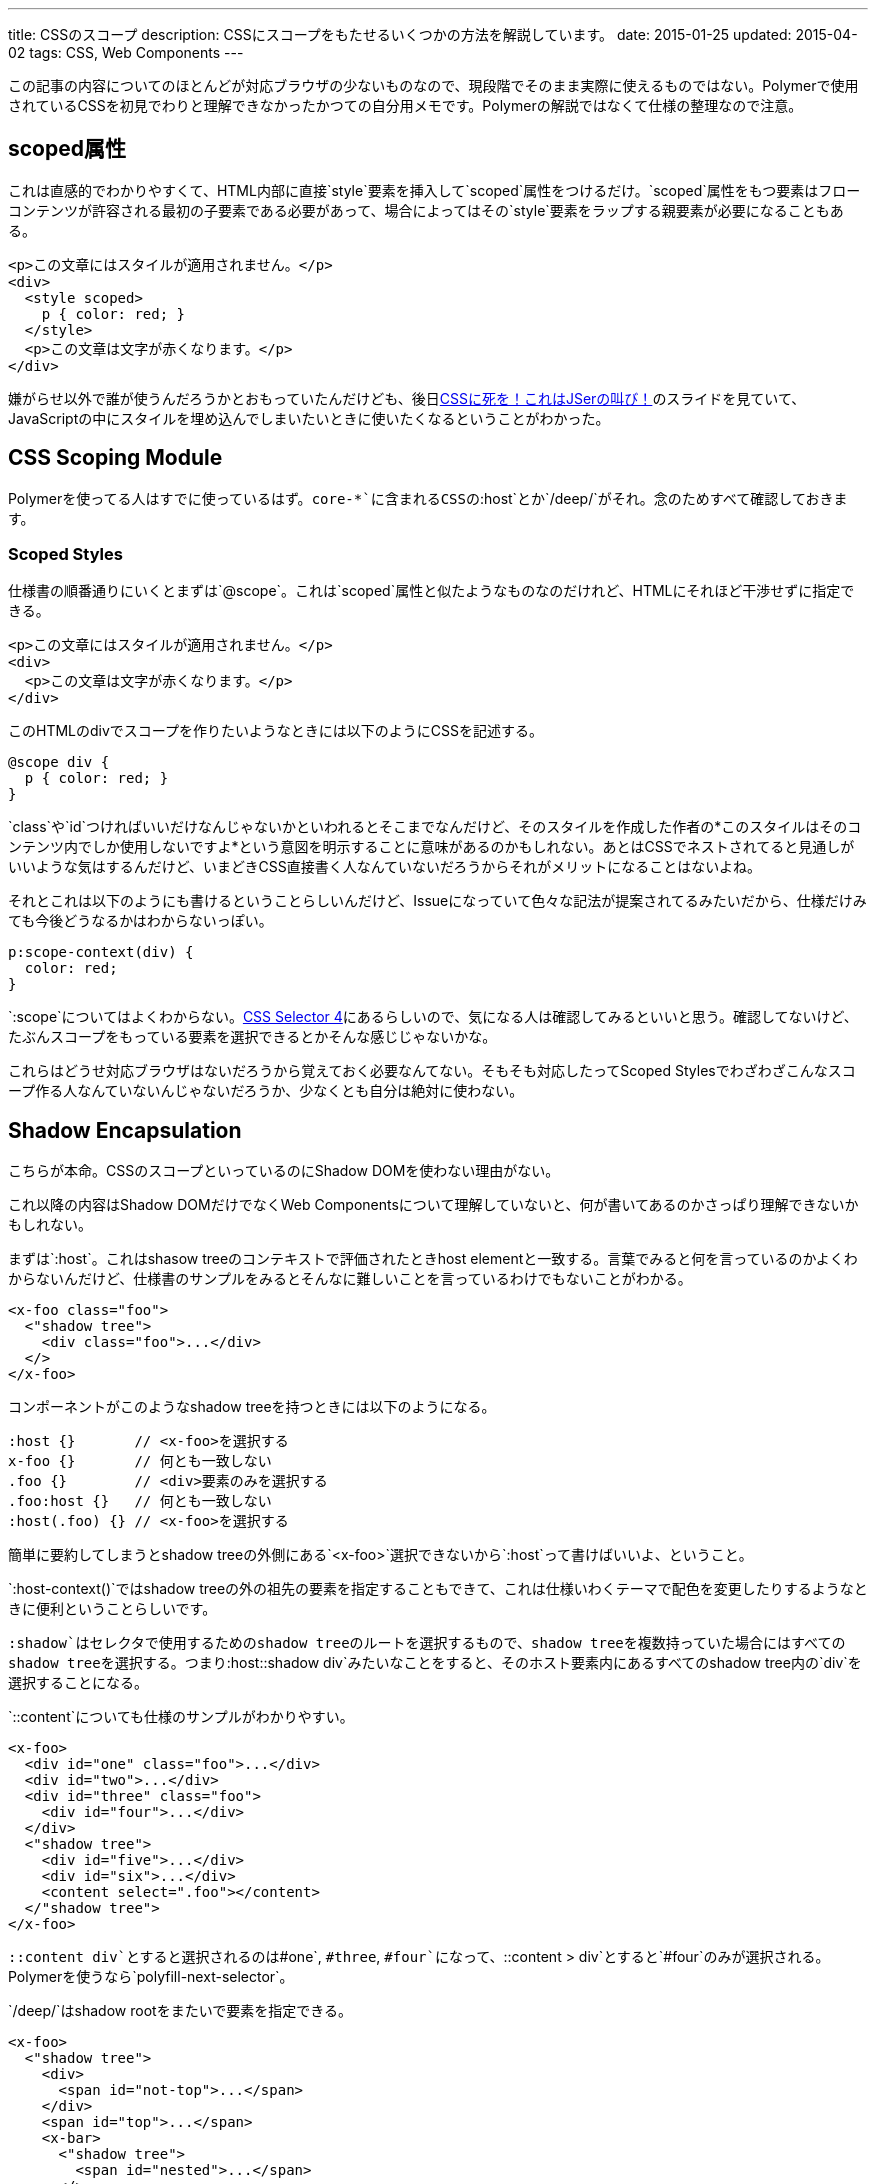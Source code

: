 ---
title: CSSのスコープ
description: CSSにスコープをもたせるいくつかの方法を解説しています。
date: 2015-01-25
updated: 2015-04-02
tags: CSS, Web Components
---

この記事の内容についてのほとんどが対応ブラウザの少ないものなので、現段階でそのまま実際に使えるものではない。Polymerで使用されているCSSを初見でわりと理解できなかったかつての自分用メモです。Polymerの解説ではなくて仕様の整理なので注意。



[[attr-scoped]]
== scoped属性

これは直感的でわかりやすくて、HTML内部に直接`style`要素を挿入して`scoped`属性をつけるだけ。`scoped`属性をもつ要素はフローコンテンツが許容される最初の子要素である必要があって、場合によってはその`style`要素をラップする親要素が必要になることもある。

[source,html]
----
<p>この文章にはスタイルが適用されません。</p>
<div>
  <style scoped>
    p { color: red; }
  </style>
  <p>この文章は文字が赤くなります。</p>
</div>
----

嫌がらせ以外で誰が使うんだろうかとおもっていたんだけども、後日link:http://0-9.sakura.ne.jp/pub/kbkz_tech/start.html[CSSに死を！これはJSerの叫び！]のスライドを見ていて、JavaScriptの中にスタイルを埋め込んでしまいたいときに使いたくなるということがわかった。



[[css-scoping-module]]
== CSS Scoping Module

Polymerを使ってる人はすでに使っているはず。`core-*`に含まれるCSSの`:host`とか`/deep/`がそれ。念のためすべて確認しておきます。

[[scoped-styles]]
=== Scoped Styles

仕様書の順番通りにいくとまずは`@scope`。これは`scoped`属性と似たようなものなのだけれど、HTMLにそれほど干渉せずに指定できる。

[source,html]
----
<p>この文章にはスタイルが適用されません。</p>
<div>
  <p>この文章は文字が赤くなります。</p>
</div>
----

このHTMLのdivでスコープを作りたいようなときには以下のようにCSSを記述する。

[source,css]
----
@scope div {
  p { color: red; }
}
----

`class`や`id`つければいいだけなんじゃないかといわれるとそこまでなんだけど、そのスタイルを作成した作者の*このスタイルはそのコンテンツ内でしか使用しないですよ*という意図を明示することに意味があるのかもしれない。あとはCSSでネストされてると見通しがいいような気はするんだけど、いまどきCSS直接書く人なんていないだろうからそれがメリットになることはないよね。

それとこれは以下のようにも書けるということらしいんだけど、Issueになっていて色々な記法が提案されてるみたいだから、仕様だけみても今後どうなるかはわからないっぽい。

[source,css]
----
p:scope-context(div) {
  color: red;
}
----

`:scope`についてはよくわからない。link:http://www.w3.org/TR/selectors4/[CSS Selector 4]にあるらしいので、気になる人は確認してみるといいと思う。確認してないけど、たぶんスコープをもっている要素を選択できるとかそんな感じじゃないかな。

これらはどうせ対応ブラウザはないだろうから覚えておく必要なんてない。そもそも対応したってScoped Stylesでわざわざこんなスコープ作る人なんていないんじゃないだろうか、少なくとも自分は絶対に使わない。



[[shadow-dom]]
== Shadow Encapsulation

こちらが本命。CSSのスコープといっているのにShadow DOMを使わない理由がない。

これ以降の内容はShadow DOMだけでなくWeb Componentsについて理解していないと、何が書いてあるのかさっぱり理解できないかもしれない。

まずは`:host`。これはshasow treeのコンテキストで評価されたときhost elementと一致する。言葉でみると何を言っているのかよくわからないんだけど、仕様書のサンプルをみるとそんなに難しいことを言っているわけでもないことがわかる。

[source,html]
----
<x-foo class="foo">
  <"shadow tree">
    <div class="foo">...</div>
  </>
</x-foo>
----

コンポーネントがこのようなshadow treeを持つときには以下のようになる。

[source,less]
----
:host {}       // <x-foo>を選択する
x-foo {}       // 何とも一致しない
.foo {}        // <div>要素のみを選択する
.foo:host {}   // 何とも一致しない
:host(.foo) {} // <x-foo>を選択する
----

簡単に要約してしまうとshadow treeの外側にある`<x-foo>`選択できないから`:host`って書けばいいよ、ということ。

`:host-context()`ではshadow treeの外の祖先の要素を指定することもできて、これは仕様いわくテーマで配色を変更したりするようなときに便利ということらしいです。

`:shadow`はセレクタで使用するためのshadow treeのルートを選択するもので、shadow treeを複数持っていた場合にはすべてのshadow treeを選択する。つまり`:host::shadow div`みたいなことをすると、そのホスト要素内にあるすべてのshadow tree内の`div`を選択することになる。

`::content`についても仕様のサンプルがわかりやすい。

[source,html]
----
<x-foo>
  <div id="one" class="foo">...</div>
  <div id="two">...</div>
  <div id="three" class="foo">
    <div id="four">...</div>
  </div>
  <"shadow tree">
    <div id="five">...</div>
    <div id="six">...</div>
    <content select=".foo"></content>
  </"shadow tree">
</x-foo>
----

`::content div`とすると選択されるのは`#one`, `#three`, `#four`になって、`::content > div`とすると`#four`のみが選択される。Polymerを使うなら`polyfill-next-selector`。

`/deep/`はshadow rootをまたいで要素を指定できる。

[source,html]
----
<x-foo>
  <"shadow tree">
    <div>
      <span id="not-top">...</span>
    </div>
    <span id="top">...</span>
    <x-bar>
      <"shadow tree">
        <span id="nested">...</span>
      </>
    </x-bar>
  </>
</x-foo>
----

`x-foo /deep/ span`とすると選択されるのは`#top`, `#not-top`, `#nested`になる。



[[bibliography]]
== 参照文献

[bibliography]
* http://www.w3.org/TR/html51/[HTML 5.1]
* http://www.w3.org/TR/css-scoping-1/[CSS Scoping Module]
